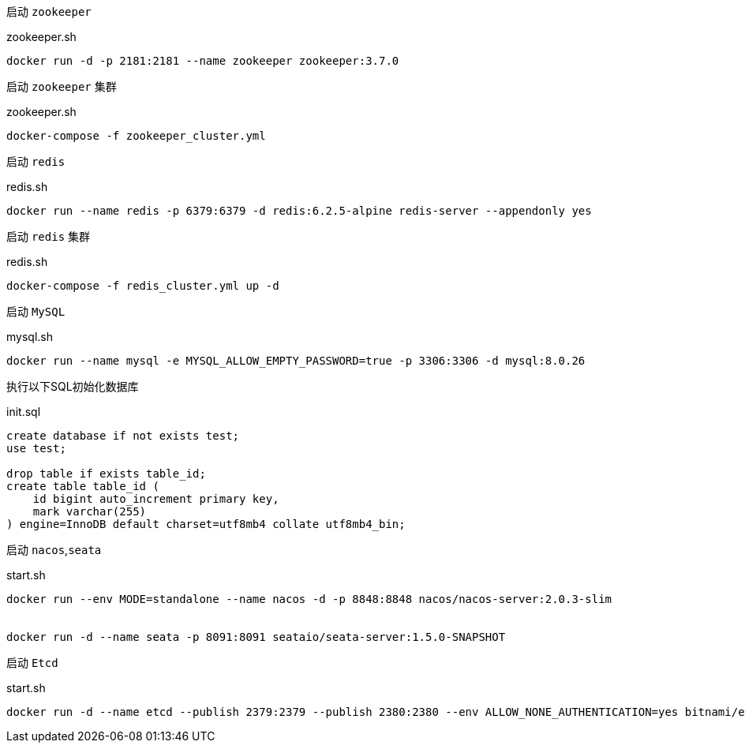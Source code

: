 启动 `zookeeper`

[source,bash]
.zookeeper.sh
----
docker run -d -p 2181:2181 --name zookeeper zookeeper:3.7.0
----

启动 `zookeeper` 集群

[source,bash]
.zookeeper.sh
----
docker-compose -f zookeeper_cluster.yml
----

启动 `redis`
[source,bash]
.redis.sh
----
docker run --name redis -p 6379:6379 -d redis:6.2.5-alpine redis-server --appendonly yes
----

启动 `redis` 集群
[source,bash]
.redis.sh
----
docker-compose -f redis_cluster.yml up -d
----

启动 `MySQL`
[source,bash]
.mysql.sh
----
docker run --name mysql -e MYSQL_ALLOW_EMPTY_PASSWORD=true -p 3306:3306 -d mysql:8.0.26
----

执行以下SQL初始化数据库
[source,mysql]
.init.sql
----
create database if not exists test;
use test;

drop table if exists table_id;
create table table_id (
    id bigint auto_increment primary key,
    mark varchar(255)
) engine=InnoDB default charset=utf8mb4 collate utf8mb4_bin;
----

启动 `nacos`,`seata`
[source,bash]
.start.sh
----
docker run --env MODE=standalone --name nacos -d -p 8848:8848 nacos/nacos-server:2.0.3-slim


docker run -d --name seata -p 8091:8091 seataio/seata-server:1.5.0-SNAPSHOT
----

启动 `Etcd`
[source,bash]
.start.sh
----
docker run -d --name etcd --publish 2379:2379 --publish 2380:2380 --env ALLOW_NONE_AUTHENTICATION=yes bitnami/etcd:3.5.1
----
